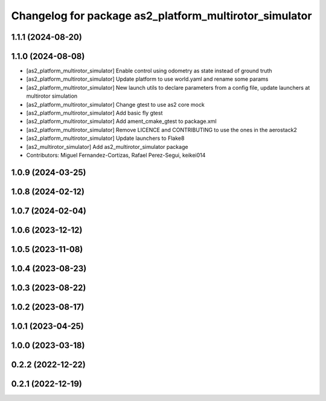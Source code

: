 ^^^^^^^^^^^^^^^^^^^^^^^^^^^^^^^^^^^^^^^^^^^^^^^^^^^^^^^
Changelog for package as2_platform_multirotor_simulator
^^^^^^^^^^^^^^^^^^^^^^^^^^^^^^^^^^^^^^^^^^^^^^^^^^^^^^^

1.1.1 (2024-08-20)
------------------

1.1.0 (2024-08-08)
------------------
* [as2_platform_multirotor_simulator] Enable control using odometry as state instead of ground truth
* [as2_platform_multirotor_simulator] Update platform to use world.yaml and rename some params
* [as2_platform_multirotor_simulator] New launch utils to declare parameters from a config file, update launchers at multirotor simulation
* [as2_platform_multirotor_simulator] Change gtest to use as2 core mock
* [as2_platform_multirotor_simulator] Add basic fly gtest
* [as2_platform_multirotor_simulator] Add ament_cmake_gtest to package.xml
* [as2_platform_multirotor_simulator] Remove LICENCE and CONTRIBUTING to use the ones in the aerostack2
* [as2_platform_multirotor_simulator] Update launchers to Flake8
* [as2_multirotor_simulator] Add as2_multirotor_simulator package
* Contributors: Miguel Fernandez-Cortizas, Rafael Perez-Segui, keikei014

1.0.9 (2024-03-25)
------------------

1.0.8 (2024-02-12)
------------------

1.0.7 (2024-02-04)
------------------

1.0.6 (2023-12-12)
------------------

1.0.5 (2023-11-08)
------------------

1.0.4 (2023-08-23)
------------------

1.0.3 (2023-08-22)
------------------

1.0.2 (2023-08-17)
------------------

1.0.1 (2023-04-25)
------------------

1.0.0 (2023-03-18)
------------------

0.2.2 (2022-12-22)
------------------

0.2.1 (2022-12-19)
------------------
